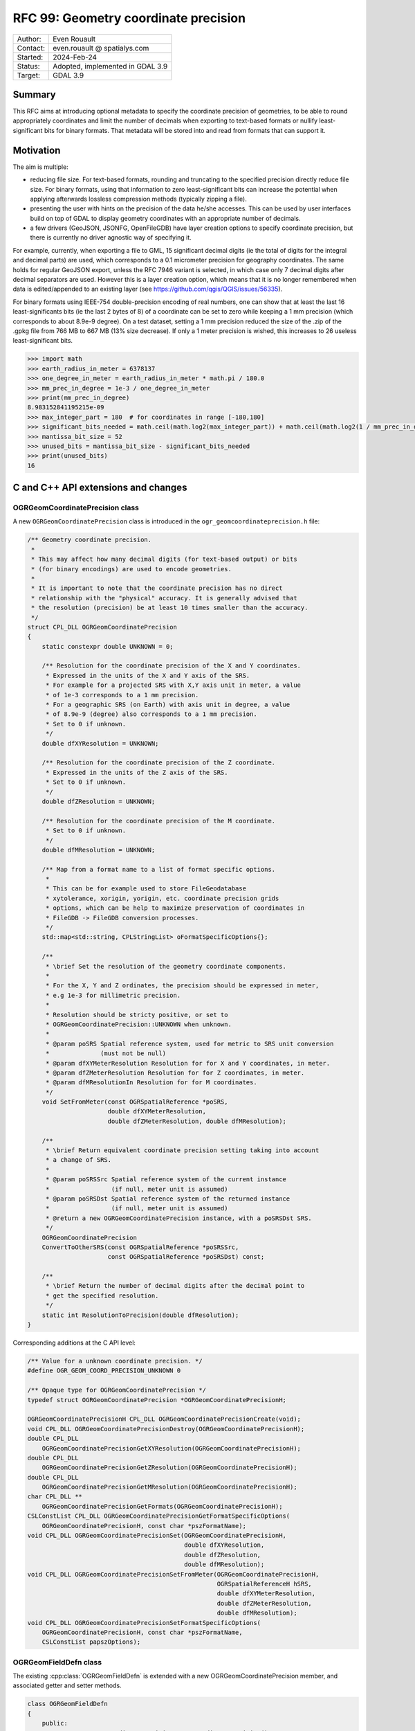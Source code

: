 .. _rfc-99:

===================================================================
RFC 99: Geometry coordinate precision
===================================================================

============== =============================================
Author:        Even Rouault
Contact:       even.rouault @ spatialys.com
Started:       2024-Feb-24
Status:        Adopted, implemented in GDAL 3.9
Target:        GDAL 3.9
============== =============================================

Summary
-------

This RFC aims at introducing optional metadata to specify the coordinate
precision of geometries, to be able to round appropriately coordinates and limit
the number of decimals when exporting to text-based formats or nullify
least-significant bits for binary formats. That metadata will be stored into
and read from formats that can support it.

Motivation
----------

The aim is multiple:

- reducing file size. For text-based formats, rounding and truncating to the
  specified precision directly reduce file size. For binary formats, using that
  information to zero least-significant bits can increase the potential when
  applying afterwards lossless compression methods (typically zipping a file).

- presenting the user with hints on the precision of the data he/she accesses.
  This can be used by user interfaces build on top of GDAL to display geometry
  coordinates with an appropriate number of decimals.

- a few drivers (GeoJSON, JSONFG, OpenFileGDB) have layer creation options to
  specify coordinate precision, but there is currently no driver agnostic way
  of specifying it.

For example, currently, when exporting a file to GML, 15 significant decimal
digits (ie the total of digits for the integral and decimal parts) are used,
which corresponds to a 0.1 micrometer precision for geography coordinates.
The same holds for regular GeoJSON export, unless the RFC 7946 variant is
selected, in which case only 7 decimal digits after decimal separators are used.
However this is a layer creation option, which means that it is no longer
remembered when data is edited/appended to an existing layer
(see https://github.com/qgis/QGIS/issues/56335).

For binary formats using IEEE-754 double-precision encoding of real numbers,
one can show that at least the last 16 least-significants bits (ie the last
2 bytes of 8) of a coordinate can be set to zero while keeping a 1 mm precision
(which corresponds to about 8.9e-9 degree).
On a test dataset, setting a 1 mm precision reduced the size of the .zip of the
.gpkg file from 766 MB to 667 MB (13% size decrease).
If only a 1 meter precision is wished, this increases to 26 useless least-significant bits.

.. code-block:: python

    >>> import math
    >>> earth_radius_in_meter = 6378137
    >>> one_degree_in_meter = earth_radius_in_meter * math.pi / 180.0
    >>> mm_prec_in_degree = 1e-3 / one_degree_in_meter
    >>> print(mm_prec_in_degree)
    8.983152841195215e-09
    >>> max_integer_part = 180  # for coordinates in range [-180,180]
    >>> significant_bits_needed = math.ceil(math.log2(max_integer_part)) + math.ceil(math.log2(1 / mm_prec_in_degree)) + 1
    >>> mantissa_bit_size = 52
    >>> unused_bits = mantissa_bit_size - significant_bits_needed
    >>> print(unused_bits)
    16


C and C++ API extensions and changes
------------------------------------

OGRGeomCoordinatePrecision class
++++++++++++++++++++++++++++++++

A new ``OGRGeomCoordinatePrecision`` class is introduced in the
``ogr_geomcoordinateprecision.h`` file:

.. code-block:: c++

    /** Geometry coordinate precision.
     *
     * This may affect how many decimal digits (for text-based output) or bits
     * (for binary encodings) are used to encode geometries.
     *
     * It is important to note that the coordinate precision has no direct
     * relationship with the "physical" accuracy. It is generally advised that
     * the resolution (precision) be at least 10 times smaller than the accuracy.
     */
    struct CPL_DLL OGRGeomCoordinatePrecision
    {
        static constexpr double UNKNOWN = 0;

        /** Resolution for the coordinate precision of the X and Y coordinates.
         * Expressed in the units of the X and Y axis of the SRS.
         * For example for a projected SRS with X,Y axis unit in meter, a value
         * of 1e-3 corresponds to a 1 mm precision.
         * For a geographic SRS (on Earth) with axis unit in degree, a value
         * of 8.9e-9 (degree) also corresponds to a 1 mm precision.
         * Set to 0 if unknown.
         */
        double dfXYResolution = UNKNOWN;

        /** Resolution for the coordinate precision of the Z coordinate.
         * Expressed in the units of the Z axis of the SRS.
         * Set to 0 if unknown.
         */
        double dfZResolution = UNKNOWN;

        /** Resolution for the coordinate precision of the M coordinate.
         * Set to 0 if unknown.
         */
        double dfMResolution = UNKNOWN;

        /** Map from a format name to a list of format specific options.
         *
         * This can be for example used to store FileGeodatabase
         * xytolerance, xorigin, yorigin, etc. coordinate precision grids
         * options, which can be help to maximize preservation of coordinates in
         * FileGDB -> FileGDB conversion processes.
         */
        std::map<std::string, CPLStringList> oFormatSpecificOptions{};

        /**
         * \brief Set the resolution of the geometry coordinate components.
         *
         * For the X, Y and Z ordinates, the precision should be expressed in meter,
         * e.g 1e-3 for millimetric precision.
         *
         * Resolution should be stricty positive, or set to
         * OGRGeomCoordinatePrecision::UNKNOWN when unknown.
         *
         * @param poSRS Spatial reference system, used for metric to SRS unit conversion
         *              (must not be null)
         * @param dfXYMeterResolution Resolution for for X and Y coordinates, in meter.
         * @param dfZMeterResolution Resolution for for Z coordinates, in meter.
         * @param dfMResolutionIn Resolution for for M coordinates.
         */
        void SetFromMeter(const OGRSpatialReference *poSRS,
                          double dfXYMeterResolution,
                          double dfZMeterResolution, double dfMResolution);

        /**
         * \brief Return equivalent coordinate precision setting taking into account
         * a change of SRS.
         *
         * @param poSRSSrc Spatial reference system of the current instance
         *                 (if null, meter unit is assumed)
         * @param poSRSDst Spatial reference system of the returned instance
         *                 (if null, meter unit is assumed)
         * @return a new OGRGeomCoordinatePrecision instance, with a poSRSDst SRS.
         */
        OGRGeomCoordinatePrecision
        ConvertToOtherSRS(const OGRSpatialReference *poSRSSrc,
                          const OGRSpatialReference *poSRSDst) const;

        /**
         * \brief Return the number of decimal digits after the decimal point to
         * get the specified resolution.
         */
        static int ResolutionToPrecision(double dfResolution);
    }


Corresponding additions at the C API level:

.. code-block:: c

    /** Value for a unknown coordinate precision. */
    #define OGR_GEOM_COORD_PRECISION_UNKNOWN 0

    /** Opaque type for OGRGeomCoordinatePrecision */
    typedef struct OGRGeomCoordinatePrecision *OGRGeomCoordinatePrecisionH;

    OGRGeomCoordinatePrecisionH CPL_DLL OGRGeomCoordinatePrecisionCreate(void);
    void CPL_DLL OGRGeomCoordinatePrecisionDestroy(OGRGeomCoordinatePrecisionH);
    double CPL_DLL
        OGRGeomCoordinatePrecisionGetXYResolution(OGRGeomCoordinatePrecisionH);
    double CPL_DLL
        OGRGeomCoordinatePrecisionGetZResolution(OGRGeomCoordinatePrecisionH);
    double CPL_DLL
        OGRGeomCoordinatePrecisionGetMResolution(OGRGeomCoordinatePrecisionH);
    char CPL_DLL **
        OGRGeomCoordinatePrecisionGetFormats(OGRGeomCoordinatePrecisionH);
    CSLConstList CPL_DLL OGRGeomCoordinatePrecisionGetFormatSpecificOptions(
        OGRGeomCoordinatePrecisionH, const char *pszFormatName);
    void CPL_DLL OGRGeomCoordinatePrecisionSet(OGRGeomCoordinatePrecisionH,
                                               double dfXYResolution,
                                               double dfZResolution,
                                               double dfMResolution);
    void CPL_DLL OGRGeomCoordinatePrecisionSetFromMeter(OGRGeomCoordinatePrecisionH,
                                                        OGRSpatialReferenceH hSRS,
                                                        double dfXYMeterResolution,
                                                        double dfZMeterResolution,
                                                        double dfMResolution);
    void CPL_DLL OGRGeomCoordinatePrecisionSetFormatSpecificOptions(
        OGRGeomCoordinatePrecisionH, const char *pszFormatName,
        CSLConstList papszOptions);

OGRGeomFieldDefn class
++++++++++++++++++++++

The existing :cpp:class:`OGRGeomFieldDefn` is extended with a new
OGRGeomCoordinatePrecision member, and associated getter and setter methods.

.. code-block:: c++

    class OGRGeomFieldDefn
    {
        public:
            const OGRGeomCoordinatePrecision& GetCoordinatePrecision() const;

            void SetCoordinatePrecision(const OGRGeomCoordinatePrecision& prec);

        private:
            OGRGeomCoordinatePrecision m_oCoordPrecision{};
    };

New corresponding C API:

.. code-block:: c

    OGRGeomCoordinatePrecisionH
        CPL_DLL OGR_GFld_GetCoordinatePrecision(OGRGeomFieldDefnH);
    void CPL_DLL OGR_GFld_SetCoordinatePrecision(OGRGeomFieldDefnH,
                                                 OGRGeomCoordinatePrecisionH);

OGRGeometry class
+++++++++++++++++

The existing :cpp:class:`OGRGeometry` is extended with the following new
``SetPrecision`` method which is a wrapper of the ``GEOSGeom_setPrecision_r`` function:

.. code-block:: c++

    /** Set the geometry's precision, rounding all its coordinates to the precision
     * grid, and making sure the geometry is still valid.
     *
     * This is a stronger version of roundCoordinates().
     *
     * Note that at time of writing GEOS does no supported curve geometries. So
     * currently if this function is called on such a geometry, OGR will first call
     * getLinearGeometry() on the input and getCurveGeometry() on the output, but
     * that it is unlikely to yield to the expected result.
     *
     * @param dfGridSize size of the precision grid, or 0 for FLOATING
     *                 precision.
     * @param nFlags The bitwise OR of zero, one or several of OGR_GEOS_PREC_NO_TOPO
     *               and OGR_GEOS_PREC_KEEP_COLLAPSED
     *
     * @return a new geometry or NULL if an error occurs.
     */

    OGRGeometry *OGRGeometry::SetPrecision(double dfGridSize, int nFlags) const;

New corresponding C API:

.. code-block:: c

    /** This option causes OGR_G_SetPrecision()
      * to not attempt at preserving the topology */
    #define OGR_GEOS_PREC_NO_TOPO (1 << 0)

    /** This option causes OGR_G_SetPrecision()
      * to retain collapsed elements */
    #define OGR_GEOS_PREC_KEEP_COLLAPSED (1 << 1)

    OGRGeometryH OGR_G_SetPrecision(OGRGeometryH, double dfGridSize, int nFlags);


Note that this method is not automatically run by the writing side of drivers,
which assume that the passed geometries are valid once rounded with the specified
coordinate precision metadata.

However it is invoked when the `-xyRes` switch of ogr2ogr is passed.

It may also be triggered by setting the new ``OGR_APPLY_GEOM_SET_PRECISION``
configuration option to ``YES``, for geometries passed to
:cpp:func:`OGRLayer::CreateFeature` and :cpp:func:`OGRLayer::SetFeature` before
they are passed to the driver.


A closely related ``roundCoordinates`` method is also introduced:

.. code-block:: c++

    /** Round coordinates of the geometry to the specified precision.
     *
     * Note that this is not the same as OGRGeometry::SetPrecision(). The later
     * will return valid geometries, whereas roundCoordinates() does not make
     * such guarantee and may return geometries with invalidities, if they are
     * not compatible of the specified precision. roundCoordinates() supports
     * curve geometries, whereas SetPrecision() does not currently.
     *
     * One use case for roundCoordinates() is to undo the effect of
     * quantizeCoordinates().
     *
     * @param sPrecision Contains the precision requirements.
     * @since GDAL 3.9
     */
     void roundCoordinates(const OGRGeomCoordinatePrecision &sPrecision);


WKB export
++++++++++

WKB export methods will be modified in a similar way as in the prototype
https://github.com/OSGeo/gdal/pull/6974 to nullify least significant bits from
the precision specifications.

More specifically the following 2 new classes are added:

.. code-block:: c++

    /** Geometry coordinate precision for a binary representation.
     */
    struct CPL_DLL OGRGeomCoordinateBinaryPrecision
    {
        int nXYBitPrecision =
            INT_MIN; /**< Number of bits needed to achieved XY precision. Typically
                        computed with SetFromResolution() */
        int nZBitPrecision =
            INT_MIN; /**< Number of bits needed to achieved Z precision. Typically
                        computed with SetFromResolution() */
        int nMBitPrecision =
            INT_MIN; /**< Number of bits needed to achieved M precision. Typically
                        computed with SetFromResolution() */

        void SetFrom(const OGRGeomCoordinatePrecision &);
    };

    /** WKB export options.
     */
    struct CPL_DLL OGRwkbExportOptions
    {
        OGRwkbByteOrder eByteOrder = wkbNDR;           /**< Byte order */
        OGRwkbVariant eWkbVariant = wkbVariantOldOgc;  /**< WKB variant. */
        OGRGeomCoordinateBinaryPrecision sPrecision{}; /**< Binary precision. */
    };

And the C++ OGRGeometry ``exportToWkb`` virtual method is modified to have the
following prototype:

.. code-block:: c++

    virtual OGRErr exportToWkb(unsigned char *,
                               const OGRwkbExportOptions * = nullptr) const = 0;


The existing method with signature ``OGRErr exportToWkb(OGRwkbByteOrder, unsigned char *, OGRwkbVariant = wkbVariantOldOgc) const``
is kept and call the new virtual method.

New corresponding C API:

.. code-block:: c


    /** Opaque type for WKB export options */
    typedef struct OGRwkbExportOptions OGRwkbExportOptions;

    OGRwkbExportOptions CPL_DLL *OGRwkbExportOptionsCreate(void);
    void CPL_DLL OGRwkbExportOptionsDestroy(OGRwkbExportOptions *);
    void CPL_DLL OGRwkbExportOptionsSetByteOrder(OGRwkbExportOptions *,
                                                 OGRwkbByteOrder);
    void CPL_DLL OGRwkbExportOptionsSetVariant(OGRwkbExportOptions *,
                                               OGRwkbVariant);
    void CPL_DLL OGRwkbExportOptionsSetPrecision(OGRwkbExportOptions *,
                                                 OGRGeomCoordinatePrecisionH);
    OGRErr CPL_DLL OGR_G_ExportToWkbEx(OGRGeometryH, unsigned char *,
                                       const OGRwkbExportOptions *);

OGRLayer CreateLayer()/ICreateLayer() changes
+++++++++++++++++++++++++++++++++++++++++++++

The signature of the current :cpp:func:`OGRLayer::ICreateLayer()` protected
method (implemented by drivers) will be changed from

.. code-block:: c++

    virtual OGRLayer *ICreateLayer(
            const char *pszName, const OGRSpatialReference *poSpatialRef = nullptr,
            OGRwkbGeometryType eGType = wkbUnknown, char **papszOptions = nullptr);

to

.. code-block:: c++

    virtual OGRLayer *ICreateLayer(
            const char *pszName,
            const OGRGeomFieldDefn* poGeomFieldDefn = nullptr,
            CSLConstList papszOptions = nullptr);

This will require changes to out-of-tree drivers that implement it.

A corresponding non-virtual public method will also be added:

.. code-block:: c++

    OGRLayer *CreateLayer(
            const char *pszName,
            const OGRGeomFieldDefn* poGeomFieldDefn,
            CSLConstList papszOptions = nullptr);

And the current CreateLayer() signature will be adapted to call the modified
ICreateLayer().

And for the C API:

.. code-block:: c

    OGRLayerH CPL_DLL GDALDatasetCreateLayerFromGeomFieldDefn(
                                               GDALDatasetH, const char *,
                                               OGRGeomFieldDefnH hGeomFieldDefn,
                                               CSLConstList);


A new ``GDAL_DCAP_HONOR_GEOM_COORDINATE_PRECISION`` driver capability will be added
to advertise that a driver honours OGRGeomFieldDefn::GetCoordinatePrecision()
when writing geometries. This may be useul for user interfaces that could offer
an option to the user to specify the coordinate precision. Note however that
the driver may not be able to store that precision in the dataset metadata.

There will be *no* provision to modify the coordinate precision of an
existing layer geometry field with :cpp:func:`OGRLayer::AlterFieldDefn`.

Driver changes
--------------

The following drivers will be modified to honour ``GDAL_DCAP_HONOR_GEOM_COORDINATE_PRECISION``

GeoJSON
+++++++

The driver will compute the number of decimal digits after the decimal point
to write as ``ceil(1. / log10(resolution))``

The driver will be able to store and retrieve the coordinate precision metadata
in the files it generates, by adding ``xy_coordinate_resolution`` and
``z_coordinate_resolution`` members at the FeatureCollection level.

The existing COORDINATE_PRECISION layer creation option, if specified, will
take precedence over the settings coming from OGRGeomFieldDefn::GetCoordinatePrecision().

GeoJSONSeq
++++++++++

The driver will compute the number of decimal digits after the decimal point
to write as ``ceil(1. / log10(resolution))``

It will *not* be able to store it in its metadata.

JSONFG
++++++

Similar to GeoJSON. One subtelty is that this driver may write both the "place"
geometry (generally in a non-WGS84 CRS) and the GeoJSON RFC7946 WGS84 "geometry".

The OGRGeomFieldDefn::GetCoordinatePrecision() will qualify the "place" geometry.
The coordinate precision of the WGS84 "geometry" will be derived from the one
of the "place" geometry with appropriate geographic/projected CRS and axis unit
changes.

The coordinate precision metadata of the "place" member will be stored in
``xy_coordinate_resolution_place`` and ``z_coordinate_resolution_place``
members at the FeatureCollection level.

For the "geometry" member, the same ``xy_coordinate_resolution`` and
``z_coordinate_resolution`` members as the GeoJSON driver will be used.

The existing COORDINATE_PRECISION_PLACE or COORDINATE_PRECISION_GEOMETRY layer
creation option, if specified, will take precedence over the settings coming
from OGRGeomFieldDefn::GetCoordinatePrecision().

GML
+++

The driver will compute the number of decimal digits after the decimal point
to write as ``ceil(1. / log10(resolution))``

The driver will be able to store the coordinate precision metadata in the XML
schema it generates by adding a ``xs:annotation/xs:appinfo`` element in the
declaration of the geometry property, and with ``ogr:xy_coordinate_resolution``
and ``ogr:z_coordinate_resolution`` sub-elements.
This should hopefully be ignored by readers that don't recognize
that metadata (this will be the case of GDAL < 3.9)

.. code-block:: xml

        <xs:element name="wkb_geometry" type="gml:SurfacePropertyType" nillable="true" minOccurs="0" maxOccurs="1">
            <xs:annotation>
              <xs:appinfo source="http://ogr.maptools.org/">
                <ogr:xy_coordinate_resolution>8.9e-9</ogr:xy_coordinate_resolution>
                <ogr:z_coordinate_resolution>1e-3</ogr:z_coordinate_resolution>
              </xs:appinfo>
            </xs:annotation>
        </xs:element>

CSV
+++

The driver will compute the number of decimal digits after the decimal point
to write as ``ceil(1. / log10(resolution))``

It will *not* be able to store it in its metadata. The possibility of storing
the coordinate metadata in the .csvt side-car file has been considered, but it
would not be backwards-compatible.

GeoPackage
++++++++++

The GeoPackage driver will support reading and writing the geometry coordinate
precision. By default, the geometry coordinate precision
will only noted in metadata, and does not cause geometries that are written to
be modified to comply with this precision.

Several settings may be combined to apply further processing:

* the ``OGR_APPLY_GEOM_SET_PRECISION`` configuration option as described
  previously.

* if the new ``DISCARD_COORD_LSB`` layer creation option is set to YES, the
  less-significant bits of the WKB geometry encoding which are not relevant for
  the requested precision are set to zero. This can improve further lossless
  compression stages, for example when putting a GeoPackage in an archive.
  Note however that when reading back such geometries and displaying them
  to the maximum precision, they will not "exactly" match the original
  OGRGeomCoordinatePrecision settings. However, they will round
  back to it.
  The value of the ``DISCARD_COORD_LSB`` layer creation option is written in
  the dataset metadata, and will be re-used for later edition sessions.

* if the new ``UNDO_DISCARD_COORD_LSB_ON_READING`` layer creation option is set to
  YES (only makes sense if the ``DISCARD_COORD_LSB`` layer creation option is
  also set to YES), when *reading* back geometries from a dataset, the
  ``OGRGeometry::roundCoordinates`` method will be applied so that
  the geometry coordinates exactly match the original specified coordinate
  precision. That option will only be honored by GDAL 3.9 or later.


Implementation details: the coordinate precision is stored in a record in each
of the ``gpkg_metadata`` and ``gpkg_metadata_reference`` table, with the
following additional constraints on top of the ones imposed by the GeoPackage
specification:

- gpkg_metadata.md_standard_uri = 'http://gdal.org'
- gpkg_metadata.mime_type = 'text/xml'
- gpkg_metadata.metadata = '<CoordinatePrecision xy_resolution="{xy_resolution}" z_resolution="{z_resolution}" m_resolution="{m_resolution}" discard_coord_lsb={true or false} undo_discard_coord_lsb_on_reading={true or false} />'
- gpkg_metadata_reference.reference_scope = 'column'
- gpkg_metadata_reference.table_name = '{table_name}'
- gpkg_metadata_reference.column_name = '{geometry_column_name}'

Note that the xy_resolution, z_resolution or m_resolution attributes of the
XML CoordinatePrecision element are optional. Their numeric value is expressed
in the units of the SRS for xy_resolution and z_resolution.

.. code-block:: sql

    INSERT INTO gpkg_metadata VALUES(1,'dataset','http://gdal.org','text/xml',
        '<CoordinatePrecision xy_resolution="8.9e-9" z_resolution="1e-3" m_resolution="1e-3" discard_coord_lsb="false" undo_discard_coord_lsb_on_reading="false"></CoordinatePrecision>');
    INSERT INTO gpkg_metadata_reference VALUES('column','poly','geom',NULL,'2023-10-22T21:13:43.282Z',1,NULL);

OpenFileGDB
+++++++++++

OGRGeomCoordinatePrecision::dfXYResolution (resp. dfZResolution, dfMResolution)
directly map to 1. / xyscale (resp. 1 / zscale, 1 / mscale) in the declaration
of the coordinate grid precision options of the FileGeodatabase format
(cf https://help.arcgis.com/en/sdk/10.0/java_ao_adf/conceptualhelp/engine/index.html#//00010000037m000000).

Consequently the OpenFileGDB driver can be modified in reading and writing to
fully honour OGRGeomCoordinatePrecision.

The driver will also get and set other coordinate grid precision options, such
as the origin and tolerance, values in the ``FileGeodatabase`` key of the
``OGRGeomCoordinatePrecision::oFormatSpecificOptions`` member.

The existing ``XYSCALE``, ``ZSCALE`` and ``MSCALE`` layer creation options,
if specified, will take precedence over the settings coming from
OGRGeomFieldDefn::GetCoordinatePrecision().

FileGDB
+++++++

Modified to have exactly the same behavior as OpenFileGDB.

OGR VRT
+++++++

The driver will read the geometry coordinate precision from the source geometry
field, or possibly overridden with the following elements in the XML VRT:

.. code-block:: xml

    <GeometryField>
        <XYResolution>{xy_resolution}</XYResolution>
        <ZResolution>{z_resolution}</ZResolution>
        <MResolution>{m_resolution}</MResolution>
    </GeometryField>

Utilities
---------

ogrinfo
+++++++

ogrinfo will be modified to honour OGRGeomCoordinatePrecision when outputting
WKT geometries (or GeoJSON geometries for the -json output)

ogr2ogr
+++++++

ogr2ogr will forward by default the OGRGeomCoordinatePrecision of the input
layer to the output layer, but of course it will only have effects for drivers
honouring ``GDAL_DCAP_HONOR_GEOM_COORDINATE_PRECISION``.

When reprojection occurs, the coordinate precision will be adjusted to take into
account geographic vs projected CRS changes and unit changes.

The following options will be added:

- ``-xyRes <val>``: XY coordinate resolution. Nominally in the unit of the X and
  Y SRS axis.
  Appending a ``m``, ``mm`` or ``deg`` suffix will be also supported.
  A warning will be emitted if the user specifies this option when creating a
  new layer for a driver that does not advertise
  ``GDAL_DCAP_HONOR_GEOM_COORDINATE_PRECISION``.

- ``-zRes <val>``: Z coordinate resolution. Nominally in the unit of the Z SRS
  axis. Appending a ``m`` or ``mm`` suffix will be also supported.

- ``-mRes <val>``: M coordinate resolution.

- ``-unsetCoordPrecision``: to disable automatic propagation of the input
  coordinate precision to the output.

Out of scope
------------

While there is an obvious logical connection with GEOS' PrecisionModel
(https://libgeos.org/doxygen/classgeos_1_1geom_1_1PrecisionModel.html),
this RFC does not tie the introduced OGR coordinate precision metadata with it.
Tying both would require either adding a reference to a
OGRGeomCoordinatePrecision as a member of the OGRGeometry class (which would
have some extra RAM usage implications), or as a parameter in OGRGeometry GEOS
related methods.

Quantization of raster pixel values (e.g. the ``DISCARD_LSB`` creation option
of the GeoTIFF driver) is also slightly connected.

SWIG bindings
-------------

The new C functions are bound to SWIG.

.. code-block::

    class ogr.GeomCoordinatePrecision:

      void Set(double xyResolution, double zResolution, double mResolution);
      void SetFromMeter(osr.SpatialReference srs, double xyMeterResolution, double zMeterResolution, double mResolution);
      double GetXYResolution();
      double GetZResolution();
      double GetMResolution();
      char **GetFormats();  // as a list
      char ** GetFormatSpecificOptions(const char* formatName); // as a dictionary
      void SetFormatSpecificOptions(const char* formatName, char **formatSpecificOptions) // formatSpecificOptions as a dictionary

    ogr.GeomCoordinatePrecision ogr.CreateGeomCoordinatePrecision();

    class ogr.GeomFieldDefn:
        ogr.GeomCoordinatePrecision GetCoordinatePrecision();
        void SetCoordinatePrecision(ogr.GeomCoordinatePrecision coordPrec);

    class gdal.Dataset:
        Layer CreateLayerFromGeomFieldDefn(const char* name, ogr.GeomFieldDefn geom_field, char** options=0);

Testing
-------

Tests will be added for the new API and the modified drivers.

Backward compatibility
----------------------

The C and C++ API are extended.

The change of the ICreateLayer() virtual method is an ABI change, and will
require source code changes to out-of-tree drivers implementing it.

MIGRATION_GUIDE.TXT will mention that and point to this RFC.

Design discussion
-----------------

This paragraph discusses a number of thoughts that arose during the writing of
this RFC but were not kept.

While changing ICreateLayer() prototype, which requires the tedious process of
changing it in more than 50 drivers, I've also considered introducing
an additional OGRLayerCreationContext argument, but I've decided against if,
as it is unclear if it would be that useful. For example, in most ogr2ogr
scenarios, the final extent and feature count is unknown at the start of the
process.

.. code-block:: c++

    struct OGRLayerCreationContext
    {
        OGRExtent3D sExtent;
        int64_t     nFeatureCount;
    }

    OGRLayer *ICreateLayer(
            const char *pszName, const OGRGeomFieldDefn* poFieldDefn = nullptr,
            const OGRLayerCreationContext& sContext = OGRLayerCreationContext(),
            CSLConstList papszOptions = nullptr);


Related issues and PRs
----------------------

- Candidate implementation: https://github.com/OSGeo/gdal/pull/9378

- A prior implementation with a different and reduced scope was done last year
  in https://github.com/OSGeo/gdal/pull/6974.
  The GeoPackage driver specific creation options of this pull request will no
  longer be needed in the implementation of this RFC.

- Related QGIS issue about coordinate precision not being preserved when appending
  to GeoJSON: https://github.com/qgis/QGIS/issues/56335

Voting history
--------------

+1 from PSC members EvenR and HowardB. +0 from KurtS
